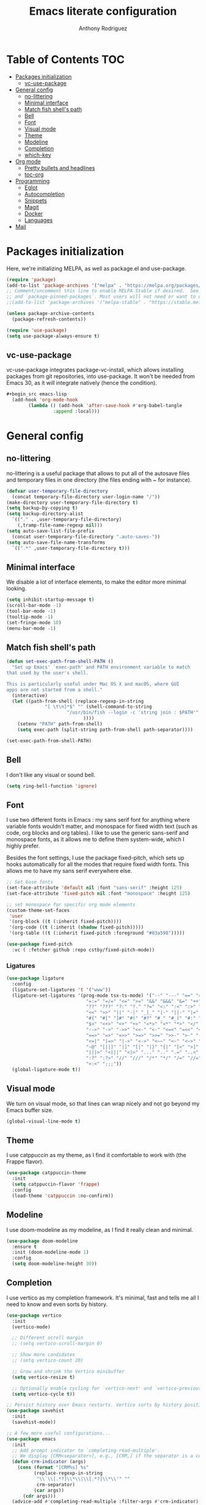 #+TITLE: Emacs literate configuration
#+AUTHOR: Anthony Rodriguez
#+PROPERTY: header-args:emacs-lisp :tangle ~/.emacs.d/init.el

* Table of Contents                                                     :TOC:
- [[#packages-initialization][Packages initialization]]
  - [[#vc-use-package][vc-use-package]]
- [[#general-config][General config]]
  - [[#no-littering][no-littering]]
  - [[#minimal-interface][Minimal interface]]
  - [[#match-fish-shells-path][Match fish shell's path]]
  - [[#bell][Bell]]
  - [[#font][Font]]
  - [[#visual-mode][Visual mode]]
  - [[#theme][Theme]]
  - [[#modeline][Modeline]]
  - [[#completion][Completion]]
  - [[#which-key][which-key]]
- [[#org-mode][Org mode]]
  - [[#pretty-bullets-and-headlines][Pretty bullets and headlines]]
  - [[#toc-org][toc-org]]
- [[#programming][Programming]]
  - [[#eglot][Eglot]]
  - [[#autocompletion][Autocompletion]]
  - [[#snippets][Snippets]]
  - [[#magit][Magit]]
  - [[#docker][Docker]]
  - [[#languages][Languages]]
- [[#mail][Mail]]

* Packages initialization
Here, we're initializing MELPA, as well as package.el and use-package.

#+begin_src emacs-lisp
  (require 'package)
  (add-to-list 'package-archives '("melpa" . "https://melpa.org/packages/") t)
  ;; Comment/uncomment this line to enable MELPA Stable if desired.  See `package-archive-priorities`
  ;; and `package-pinned-packages`. Most users will not need or want to do this.
  ;;(add-to-list 'package-archives '("melpa-stable" . "https://stable.melpa.org/packages/") t)

  (unless package-archive-contents
    (package-refresh-contents))

  (require 'use-package)
  (setq use-package-always-ensure t)
  #+end_src

** vc-use-package
vc-use-package integrates package-vc-install, which allows installing packages from git repositories, into use-package. It won't be needed from Emacs 30, as it will integrate natively (hence the condition).

#+begin_src emacs-lisp
#+begin_src emacs-lisp
  (add-hook 'org-mode-hook
	    (lambda () (add-hook 'after-save-hook #'org-babel-tangle
				 :append :local)))
#+end_src

* General config
** no-littering
no-littering is a useful package that allows to put all of the autosave files and temporary files in one directory (the files ending with ~ for instance).

#+begin_src emacs-lisp
  (defvar user-temporary-file-directory
    (concat temporary-file-directory user-login-name "/"))
  (make-directory user-temporary-file-directory t)
  (setq backup-by-copying t)
  (setq backup-directory-alist
	`(("." . ,user-temporary-file-directory)
	  (,tramp-file-name-regexp nil)))
  (setq auto-save-list-file-prefix
	(concat user-temporary-file-directory ".auto-saves-"))
  (setq auto-save-file-name-transforms
	`((".*" ,user-temporary-file-directory t)))
#+end_src

** Minimal interface
We disable a lot of interface elements, to make the editor more minimal looking.

#+begin_src emacs-lisp
  (setq inhibit-startup-message t)
  (scroll-bar-mode -1)
  (tool-bar-mode -1)
  (tooltip-mode -1)
  (set-fringe-mode 10)
  (menu-bar-mode -1)
#+end_src

** Match fish shell's path
#+begin_src emacs-lisp
  (defun set-exec-path-from-shell-PATH ()
    "Set up Emacs' `exec-path' and PATH environment variable to match
  that used by the user's shell.

  This is particularly useful under Mac OS X and macOS, where GUI
  apps are not started from a shell."
    (interactive)
    (let ((path-from-shell (replace-regexp-in-string
			    "[ \t\n]*$" "" (shell-command-to-string
					    "/usr/bin/fish --login -c 'string join : $PATH'"
						      ))))
      (setenv "PATH" path-from-shell)
      (setq exec-path (split-string path-from-shell path-separator))))

  (set-exec-path-from-shell-PATH)
#+end_src

** Bell
I don't like any visual or sound bell.

#+begin_src emacs-lisp
  (setq ring-bell-function 'ignore)
#+end_src

** Font
I use two different fonts in Emacs : my sans serif font for anything where variable fonts wouldn't matter, and monospace for fixed width text (such as code, org blocks and org tables). I like to use the generic sans-serif and monospace fonts, as it allows me to define them system-wide, which I highly prefer.

Besides the font settings, I use the package fixed-pitch, which sets up hooks automatically for all the modes that require fixed width fonts. This allows me to have my sans serif everywhere else.

#+begin_src emacs-lisp
  ;; Set base fonts
  (set-face-attribute 'default nil :font "sans-serif" :height 125)
  (set-face-attribute 'fixed-pitch nil :font "monospace" :height 125)

  ;; set monospace for specific org mode elements
  (custom-theme-set-faces
   'user
   '(org-block ((t (:inherit fixed-pitch))))
   '(org-code ((t (:inherit (shadow fixed-pitch)))))
   '(org-table ((t (:inherit fixed-pitch :foreground "#83a598")))))

  (use-package fixed-pitch
    :vc ( :fetcher github :repo cstby/fixed-pitch-mode))
#+end_src

*** Ligatures
#+begin_src emacs-lisp
  (use-package ligature
    :config
    (ligature-set-ligatures 't '("www"))
    (ligature-set-ligatures '(prog-mode tsx-ts-mode) '("--" "---" "==" "===" "!=" "!==" "=!="
						       "=:=" "=/=" "<=" ">=" "&&" "&&&" "&=" "++" "+++" "***" ";;" "!!"
						       "??" "???" "?:" "?." "?=" "<:" ":<" ":>" ">:" "<:<" "<>" "<<<" ">>>"
						       "<<" ">>" "||" "-|" "_|_" "|-" "||-" "|=" "||=" "##" "###" "####"
						       "#{" "#[" "]#" "#(" "#?" "#_" "#_(" "#:" "#!" "#=" "^=" "<$>" "<$"
						       "$>" "<+>" "<+" "+>" "<*>" "<*" "*>" "</" "</>" "/>" "<!--" "<#--"
						       "-->" "->" "->>" "<<-" "<-" "<=<" "=<<" "<<=" "<==" "<=>" "<==>"
						       "==>" "=>" "=>>" ">=>" ">>=" ">>-" ">-" "-<" "-<<" ">->" "<-<" "<-|"
						       "<=|" "|=>" "|->" "<->" "<~~" "<~" "<~>" "~~" "~~>" "~>" "~-" "-~"
						       "~@" "[||]" "|]" "[|" "|}" "{|" "[<" ">]" "|>" "<|" "||>" "<||"
						       "|||>" "<|||" "<|>" "..." ".." ".=" "..<" ".?" "::" ":::" ":=" "::="
						       ":?" ":?>" "//" "///" "/*" "*/" "/=" "//=" "/==" "@_" "__" "???"
						       "<:<" ";;;"))
    (global-ligature-mode t))
#+end_src

** Visual mode
We turn on visual mode, so that lines can wrap nicely and not go beyond my Emacs buffer size.

#+begin_src emacs-lisp
  (global-visual-line-mode t)
#+end_src

** Theme
I use catppuccin as my theme, as I find it comfortable to work with (the Frappe flavor).

#+begin_src emacs-lisp
  (use-package catppuccin-theme
    :init
    (setq catppuccin-flavor 'frappe)
    :config
    (load-theme 'catppuccin :no-confirm))
#+end_src

** Modeline
I use doom-modeline as my modeline, as I find it really clean and minimal.

#+begin_src emacs-lisp
  (use-package doom-modeline
    :ensure t
    :init (doom-modeline-mode 1)
    :config
    (setq doom-modeline-height 30))
#+end_src

** Completion
I use vertico as my completion framework. It's minimal, fast and tells me all I need to know and even sorts by history.

#+begin_src emacs-lisp
  (use-package vertico
    :init
    (vertico-mode)

    ;; Different scroll margin
    ;; (setq vertico-scroll-margin 0)

    ;; Show more candidates
    ;; (setq vertico-count 20)

    ;; Grow and shrink the Vertico minibuffer
    (setq vertico-resize t)

    ;; Optionally enable cycling for `vertico-next' and `vertico-previous'.
    (setq vertico-cycle t))

  ;; Persist history over Emacs restarts. Vertico sorts by history position.
  (use-package savehist
    :init
    (savehist-mode))

  ;; A few more useful configurations...
  (use-package emacs
    :init
    ;; Add prompt indicator to `completing-read-multiple'.
    ;; We display [CRM<separator>], e.g., [CRM,] if the separator is a comma.
    (defun crm-indicator (args)
      (cons (format "[CRM%s] %s"
		    (replace-regexp-in-string
		     "\\`\\[.*?]\\*\\|\\[.*?]\\*\\'" ""
		     crm-separator)
		    (car args))
	    (cdr args)))
    (advice-add #'completing-read-multiple :filter-args #'crm-indicator)

    ;; Do not allow the cursor in the minibuffer prompt
    (setq minibuffer-prompt-properties
	  '(read-only t cursor-intangible t face minibuffer-prompt))
    (add-hook 'minibuffer-setup-hook #'cursor-intangible-mode)

    ;; Support opening new minibuffers from inside existing minibuffers.
    (setq enable-recursive-minibuffers t)

    ;; Emacs 28 and newer: Hide commands in M-x which do not work in the current
    ;; mode.  Vertico commands are hidden in normal buffers. This setting is
    ;; useful beyond Vertico.
    (setq read-extended-command-predicate #'command-completion-default-include-p))

  (use-package orderless
    :ensure t
    :custom
    (completion-styles '(orderless basic))
    (completion-category-overrides '((file (styles basic partial-completion)))))
#+end_src

** which-key
which-key is a nice little package that allows to have a minibuffer showing which keybinds are available under prefixes.

#+begin_src emacs-lisp
  (use-package which-key
    :config
    (which-key-mode)
    (which-key-add-key-based-replacements ;; naming prefixes
      "C-c l" "lsp"))
#+end_src

* Org mode
** Pretty bullets and headlines
I use org-superstar-mode, as it makes headlines and bullets look really nice.

#+begin_src emacs-lisp
  (use-package org-superstar
    :defer t
    :hook (org-mode . org-superstar-mode))
#+end_src

** toc-org
This allows generating the table of contents you can find at the beginning of this file.

#+begin_src emacs-lisp
  (use-package toc-org
    :hook (org-mode . toc-org-mode))
#+end_src
* Programming
** Eglot
Eglot is a built in LSP client for Emacs. I prefer it to LSP as it's more lightweight and more straightforward to setup correctly.

#+begin_src emacs-lisp
  (use-package eglot
    :defer t
    :bind (:map eglot-mode-map
		("C-c l h" . eldoc)
		("C-c l r" . eglot-rename)
		("C-c l f" . eglot-format-buffer))
    :hook ((tsx-ts-mode . eglot-ensure)
	   (typescript-ts-mode . eglot-ensure)
	   (python-ts-mode . eglot-ensure)
	   (eglot--managed-mode . electric-pair-mode)
	   (eglot--managed-mode . (lambda ()
			   (add-hook 'after-save-hook #'eglot-format-buffer nil t)))))

  (setq-default eglot-workspace-configuration '(:typescript (:format (:indentSize 2
										  :convertTabsToSpaces t
										  :semicolons "remove"))))
  ;; makes eglot faster using a rust wrapper, needs to be in PATH
  (use-package eglot-booster
    :defer t
    :vc (:fetcher github :repo jdtsmith/eglot-booster)
    :after eglot
    :config
    (eglot-booster-mode))
#+end_src

** Autocompletion
#+begin_src emacs-lisp

  (use-package corfu
    :defer t
    :custom
    (corfu-auto t)
    :init
    (global-corfu-mode)
    (setq corfu-popupinfo-delay 0.2)
    (corfu-popupinfo-mode))
#+end_src

** Snippets
#+begin_src emacs-lisp
  (use-package yasnippet
    :defer t
    :ensure t
    :diminish yas-minor-mode
    :hook (prog-mode . yas-minor-mode)
    :bind (:map yas-minor-mode-map
		("C-c C-e" . yas-expand)))
#+end_src

** Magit
Magit is a git client in Emacs.

#+begin_src emacs-lisp
  (use-package magit
    :defer t)
#+end_src

** Docker
#+begin_src emacs-lisp
  (use-package docker
    :defer t
    :ensure t
    :bind ("C-c d" . docker))
#+end_src

** Languages
*** tree-sitter
Tree-sitter is a built-in Emacs package that allows us to have extremely well integrated language grammar. Here, we're setting up the list of sources, most of them being on tree-sitter's official GitHub, as well as hooking up the languages to their different modes.

#+begin_src emacs-lisp
  (setq treesit-font-lock-level 4) ;; more coloring!
  (setq treesit-language-source-alist
	'((bash "https://github.com/tree-sitter/tree-sitter-bash")
	  (cmake "https://github.com/uyha/tree-sitter-cmake")
	  (css "https://github.com/tree-sitter/tree-sitter-css")
	  (elisp "https://github.com/Wilfred/tree-sitter-elisp")
	  (go "https://github.com/tree-sitter/tree-sitter-go")
	  (html "https://github.com/tree-sitter/tree-sitter-html")
	  (javascript "https://github.com/tree-sitter/tree-sitter-javascript" "master" "src")
	  (json "https://github.com/tree-sitter/tree-sitter-json")
	  (make "https://github.com/alemuller/tree-sitter-make")
	  (markdown "https://github.com/ikatyang/tree-sitter-markdown")
	  (python "https://github.com/tree-sitter/tree-sitter-python")
	  (toml "https://github.com/tree-sitter/tree-sitter-toml")
	  (tsx "https://github.com/tree-sitter/tree-sitter-typescript" "master" "tsx/src")
	  (typescript "https://github.com/tree-sitter/tree-sitter-typescript" "master" "typescript/src")
	  (yaml "https://github.com/ikatyang/tree-sitter-yaml")))

  ;; mode bindings to file extensions
  (add-to-list 'auto-mode-alist '("\\.ts\\'" . tsx-ts-mode))
  (add-to-list 'auto-mode-alist '("\\.tsx\\'" . tsx-ts-mode))
  (add-to-list 'auto-mode-alist '("\\.py\\'" . python-ts-mode))
  #+end_src

* Mail
#+begin_src emacs-lisp
  (autoload 'notmuch "notmuch" "notmuch mail" t)
  (use-package notmuch
    :defer t)
#+end_src
